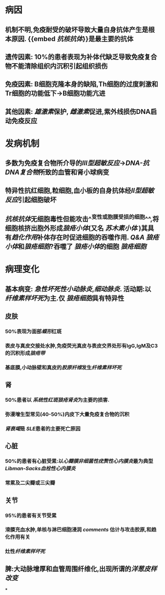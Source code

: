 * 病因
** 机制不明,免疫耐受的破坏导致大量自身抗体产生是根本原因. {{embed [[抗核抗体]]}}是最主要的抗体
** 遗传因素: 10%的患者表现为补体代缺乏导致免疫复合物不能清除组织内沉积引起组织损伤
** 免疫因素: B细胞克隆本身的缺陷,Th细胞的过度刺激和Tr细胞的功能低下→B细胞功能亢进
** 其他因素: [[雄激素]]保护, [[雌激素]]促进,紫外线损伤DNA启动免疫反应
* 发病机制
** 多数为免疫复合物所介导的[[Ⅲ型超敏反应]]→[[DNA-抗DNA复合物]]所致的血管和肾小球病变
** 特异性抗红细胞,粒细胞,血小板的自身抗体经[[Ⅱ型超敏反应]]引起细胞破坏
** [[抗核抗体]]无细胞毒性但能攻击^^变性或胞膜受损的细胞^^,将细胞核挤出胞外形成[[狼疮小体]](又名 [[苏木素小体]] )其具有[[趋化作用]]补体存在时促进细胞的吞噬作用. [[Q&A]] [[狼疮小体]]和[[狼疮细胞]]?吞噬了 [[狼疮小体]]的细胞 [[狼疮细胞]]
* 病理变化
** 基本病变: [[急性坏死性小动脉炎]],[[细动脉炎]]. 活动期:以 [[纤维素样坏死]]为主.仅 [[狼疮细胞]]具有特异性
** 皮肤
*** 50%表现为面部[[蝶形]]红斑
*** 表皮与真皮交接处水肿,免疫荧光真皮与表皮交界处形有IgG,IgM及C3的沉积形成[[狼疮带]]
*** 基底膜,小动脉壁和真皮的[[胶原纤维]]发生[[纤维素样坏死]]
** 肾
*** 50%患者以 [[系统性红斑狼疮肾炎]]为主要的损害.
*** 弥漫增生型常见(40-50%)内皮下大量免疫复合物的沉积
*** [[肾衰竭]]是 [[SLE]]患者的主要死亡原因
:PROPERTIES:
:id: 62340054-07b4-41c2-a680-bb1e6183730b
:END:
** 心脏
*** 50%的患者有心脏受累:以[[心瓣膜非细菌性疣赘性心内膜炎]]最为典型 [[ Libman-Sacks血栓性心内膜炎]]
*** 常累及二尖瓣或三尖瓣
** 关节
*** 95%的患者有关节受累
*** 滑膜充血水肿,单核与淋巴细胞浸润 [[comments]] 估计与攻击胶原,和趋化作用有关
*** 灶性[[纤维素样坏死]]
** 脾:大动脉增厚和血管周围纤维化,出现所谓的[[洋葱皮样改变]]
***